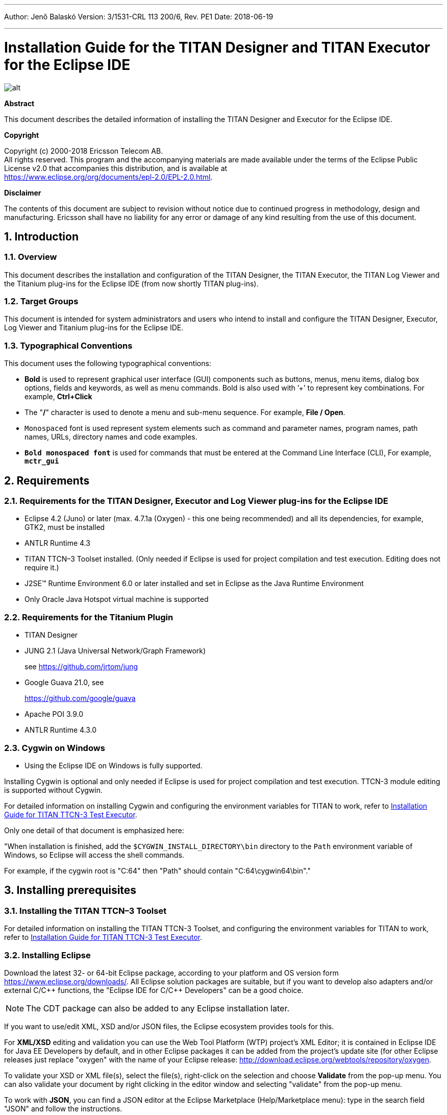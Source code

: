 ---
Author: Jenő Balaskó
Version: 3/1531-CRL 113 200/6, Rev. PE1
Date: 2018-06-19

---
= Installation Guide for the TITAN Designer and TITAN Executor for the Eclipse IDE
:author: Jenő Balaskó
:revnumber: 3/1531-CRL 113 200/6, Rev. PE1
:revdate: 2018-06-19
:title-logo-image: images/titan_logo.png
:sectnums:
:doctype: book
:leveloffset: +1
:toc:
:toclevels: 2

ifdef::env-github,backend-html5[]
image::images/titan_logo.png[alt]
endif::[]

*Abstract*

This document describes the detailed information of installing the TITAN Designer and Executor for the Eclipse IDE.

*Copyright*

Copyright (c) 2000-2018 Ericsson Telecom AB. +
All rights reserved. This program and the accompanying materials are made available under the terms of the Eclipse Public License v2.0 that accompanies this distribution, and is available at +
https://www.eclipse.org/org/documents/epl-2.0/EPL-2.0.html.

*Disclaimer*

The contents of this document are subject to revision without notice due to continued progress in methodology, design and manufacturing. Ericsson shall have no liability for any error or damage of any kind resulting from the use of this document.


= Introduction

== Overview

This document describes the installation and configuration of the TITAN Designer, the TITAN Executor, the TITAN Log Viewer and the Titanium plug-ins for the Eclipse IDE (from now shortly TITAN plug-ins).

== Target Groups

This document is intended for system administrators and users who intend to install and configure the TITAN Designer, Executor, Log Viewer and Titanium plug-ins for the Eclipse IDE.

== Typographical Conventions

This document uses the following typographical conventions:

* *Bold* is used to represent graphical user interface (GUI) components such as buttons, menus, menu items, dialog box options, fields and keywords, as well as menu commands. Bold is also used with ’+’ to represent key combinations. For example, *Ctrl+Click*

* The "**/**" character is used to denote a menu and sub-menu sequence. For example, *File / Open*.

* `Monospaced` font is used represent system elements such as command and parameter names, program names, path names, URLs, directory names and code examples.

* *`Bold monospaced font`* is used for commands that must be entered at the Command Line Interface (CLI), For example, *`mctr_gui`*

= Requirements

== Requirements for the TITAN Designer, Executor and Log Viewer plug-ins for the Eclipse IDE

* Eclipse 4.2 (Juno) or later (max. 4.7.1a (Oxygen) - this one being recommended) and all its dependencies, for example, GTK2, must be installed

* ANTLR Runtime 4.3

* TITAN TTCN–3 Toolset installed. (Only needed if Eclipse is used for project compilation and test execution. Editing does not require it.)

* J2SE(TM) Runtime Environment 6.0 or later installed and set in Eclipse as the Java Runtime Environment

* Only Oracle Java Hotspot virtual machine is supported

== Requirements for the Titanium Plugin

* TITAN Designer

* JUNG 2.1 (Java Universal Network/Graph Framework)
+
see https://github.com/jrtom/jung

* Google Guava 21.0, see
+
https://github.com/google/guava

* Apache POI 3.9.0

* ANTLR Runtime 4.3.0

== Cygwin on Windows

* Using the Eclipse IDE on Windows is fully supported.

Installing Cygwin is optional and only needed if Eclipse is used for project compilation and test execution. TTCN-3 module editing is supported without Cygwin.

For detailed information on installing Cygwin and configuring the environment variables for TITAN to work, refer to <<_1, Installation Guide for TITAN TTCN-3 Test Executor>>.

Only one detail of that document is emphasized here:

"When installation is finished, add the `$CYGWIN_INSTALL_DIRECTORY\bin` directory to the `Path` environment variable of Windows, so Eclipse will access the shell commands.

For example, if the cygwin root is "C:64" then "Path" should contain "C:64\cygwin64\bin"."

= Installing prerequisites

[[installing-the-titan-ttcn-3-toolset]]
== Installing the TITAN TTCN–3 Toolset

For detailed information on installing the TITAN TTCN-3 Toolset, and configuring the environment variables for TITAN to work, refer to <<_1, Installation Guide for TITAN TTCN-3 Test Executor>>.

== Installing Eclipse

Download the latest 32- or 64-bit Eclipse package, according to your platform and OS version form https://www.eclipse.org/downloads/. All Eclipse solution packages are suitable, but if you want to develop also adapters and/or external C/C\++ functions, the "Eclipse IDE for C/C++ Developers" can be a good choice.

NOTE: The CDT package can also be added to any Eclipse installation later.

If you want to use/edit XML, XSD and/or JSON files, the Eclipse ecosystem provides tools for this.

For *XML/XSD* editing and validation you can use the Web Tool Platform (WTP) project's XML Editor; it is contained in Eclipse IDE for Java EE Developers by default, and in other Eclipse packages it can be added from the project's update site (for other Eclipse releases just replace "oxygen" with the name of your Eclipse release: http://download.eclipse.org/webtools/repository/oxygen.

To validate your XSD or XML file(s), select the file(s), right-click on the selection and choose *Validate* from the pop-up menu. You can also validate your document by right clicking in the editor window and selecting "validate" from the pop-up menu.

To work with *JSON*, you can find a JSON editor at the Eclipse Marketplace (Help/Marketplace menu): type in the search field "JSON" and follow the instructions.

Decompress the downloaded file in a desired location, then run Eclipse with the executable, `eclipse.exe` or `./eclipse`, for Windows or UNIX, respectively.

NOTE: Users behind a firewall:
When using Eclipse from behind a firewall, the HTTP proxy must be set, and internal Ericsson locations, for example the update site, must be added to proxy exceptions. An example of the proxy settings in Eclipse:

image::images/proxysettings.png[proxy_settings]

== Installing Eclipse plug-in prerequisites for Titan Plug-ins and Titanium

The prerequisites for Titan plugins are POI and ANTLR Runtime.

The prerequisites for Titanium Plugin are JUNG and Google Guava.

These can be installed together with the Titan plug-ins as external dependencies, see the next chapter.

= Installation of the TITAN plug-ins

The TITAN plug-ins for Eclipse can be installed from the provided update sites.

* For Ericsson users only: http://ttcn.ericsson.se/download/update_site. The usage of this version is conditioned by the presence of a license file and supported by the Titan support team.
+
* For users outside Ericsson: https://projects.eclipse.org/projects/tools.titan/downloads. This version is licensed under the Eclipse Public License.
+
Choose the appropriate zip or tgz file, download it and pass the link of the downloaded zip to your Eclipse (like when installing a plugin from an archived update site) or unzip it and pass the link of the folder as update site.
+
NOTE: The all_in_one (or the Eclipse plug-ins plus dependencies) package contains ANTLR Runtime, JUNG and guava, the other packages do not contain any prerequisites.
+
From version 6.1.0 only all_in_one packages are delivered.
+
WARNING: If you have an earlier version than 4.2.0.CRL_113_200_4_R2A_20140902-1911 of TITAN plug-ins then any new installation should be preceded by uninstalling of the TITAN plug-ins or to start with a just installed Eclipse from scratch.

Perform the following steps:

. In Eclipse, open the *Help* scroll-down menu, and select the option "*Install New Software…*".

. Give the provided update site URL in the field or press the button "*Add*". Fill the Name and location. If a downloaded, zipped update site file is used press the button "*Archive…*" and select the zip file.
+
image::images/4_F1.png[]
+
The result is something like this:
+
image::images/4_F2.png[]

. Press *OK*. An install dialog appears.
+
image::images/4_F3.png[]

. It is advised to uncheck the "Contact all update sites…" box. Select the TITAN plug-ins and the external dependency plugins to be installed.
+
image::images/4_F4.png[]

. Click *Next*. An Install Details dialog box appears with the items to be installed.

. Click *Next* again.

. Accept the license agreements then push *OK*.

. At this point "Security Warning" window appears indicating that the authenticity or validity of the plug-ins cannot be established. It is safe to press the *OK* button here.
+
image::images/4_F5.png[]

NOTE: When you update your TITAN plug-ins, it is suggested to update all the installed TITAN plug-ins because of dependencies. Otherwise eclipse will analyze the dependencies and after a while it will force you to update all of the already installed features.

= Post-Installation Steps

After installing the TITAN plug-ins in Eclipse, the locations of the installed TITAN TTCN-3 Toolset and the license file must be set.

Open the *Window* scroll-down menu, and open *Preferences.* In the pop-up window, open *TITAN Preferences* from the tree, and set the location of the TITAN installation path and License file (if label "License file" and text box exist in your version).

NOTE: TITAN install path is not mandatory. If you don’t want to build from Eclipse you can leave it empty.

image::images/5_F1.png[]

== Turning-Off Automatic Building

By default, a new installation of Eclipse will be set to automatically compile its projects. In the current build system this can take a lot of time, so it is advised to turn this feature off, and only enabling if the actual projects make it possible. Open the *Project* scroll-down menu, and uncheck the *Build automatically* option.

== Configuring Java

You might need to modify your `eclipse.ini` file (usually located in the same directory as your `eclipse` executable.)

It is suggested to have at least 1GB and recommended 2 GB free memory per 1 million TTCN-3/ASN.1 source code lines (but it strongly depends on the code complexity). In Java it is controlled via the Xmx option.

For example, if Java 1.6 or 1.7 is applied and a project of 2 million TTCN-3 code lines is edited, the suggested settings in `eclipse.ini` are these:

[source]
----
-vmargs

-XX:MaxPermSize=2048M

-Dosgi.requiredJavaVersion=1.7

-Xms1024M

-Xmx4g
----

If Java 1.8 is used then `MaxPermSize` is ignored, its support is removed. Use these settings instead:

[source]
----
-vmargs

-Dosgi.requiredJavaVersion=1.8

-XX:+UseG1GC

-Xms1024M

-Xmx4g
----

NOTE: If you cannot edit the `eclipse.ini` file, you can start eclipse with flags. For example `eclipse –vmargs -Xmx4g` modifies the maximum memory allocation for the virtual machine.

= Compatibility Issues

The plug-ins require the Java Runtime Environment to be version 5.0 or later, but significant speed increase can be gained by installing version 6.0, 7.0 or 8.0.

Note that an actual version of the TITAN Designer plug-in is meant to be compatible with the same version of TITAN, but can be used with older TITAN releases, if:

* The additional features are not used (the makefile generator of TITAN is used to generate the makefile, so if a feature is used that is known by TITAN Designer, but is not known by the makefile generator, the makefile generation will fail)

* A special script is inserted into the actually used install directory’s bin directory. The role of this script is to convert the call to the makefile generator to valid call of the compiler. (The makefile generator and the compiler are separated from TITAN 1.7.0). It is important to note, that such a file must contain a path to the compiler to be called, so such a script is not expected to work without modifications. Please note that the compiler must be called with *-M* as the first parameter, and the other parameters must be redirected to the compiler.

= Download the source code

The source code of Titan Eclipse plugin is available.

Download the first time:

[source,subs="+quotes"]
----
*git clone https://github.com/eclipse/titan.EclipsePlug-ins.git*
----

Updating the already existing local repository:

[source,subs="+quotes"]
----
*git pull https://github.com/eclipse/titan.EclipsePlug-ins.git*
----

= References

[[_1]]
* [1] link:https://github.com/eclipse/titan.core/blob/master/usrguide/installationguide.adoc[Installation guide for TITAN TTCN-3 Test Executor]

[[_2]]
* [2] link:https://github.com/eclipse/titan.core/blob/master/usrguide/userguide/README.adoc[User Guide for TITAN TTCN-3 Test Executor]

[[_3]]
* [3] link:https://github.com/eclipse/titan.EclipsePlug-ins/blob/master/Eclipse_Designer_userguide/README.doc[User Guide for the TITAN Designer for the Eclipse IDE]

[[_4]]
* [4] link:https://github.com/eclipse/titan.EclipsePlug-ins/blob/master/Eclipse_Executor_userguide/README.doc[User Guide for the TITAN Executor for the Eclipse IDE]

[[_5]]
* [5] Programmer´s Technical Reference for TITAN TTCN-3 Test Executor
